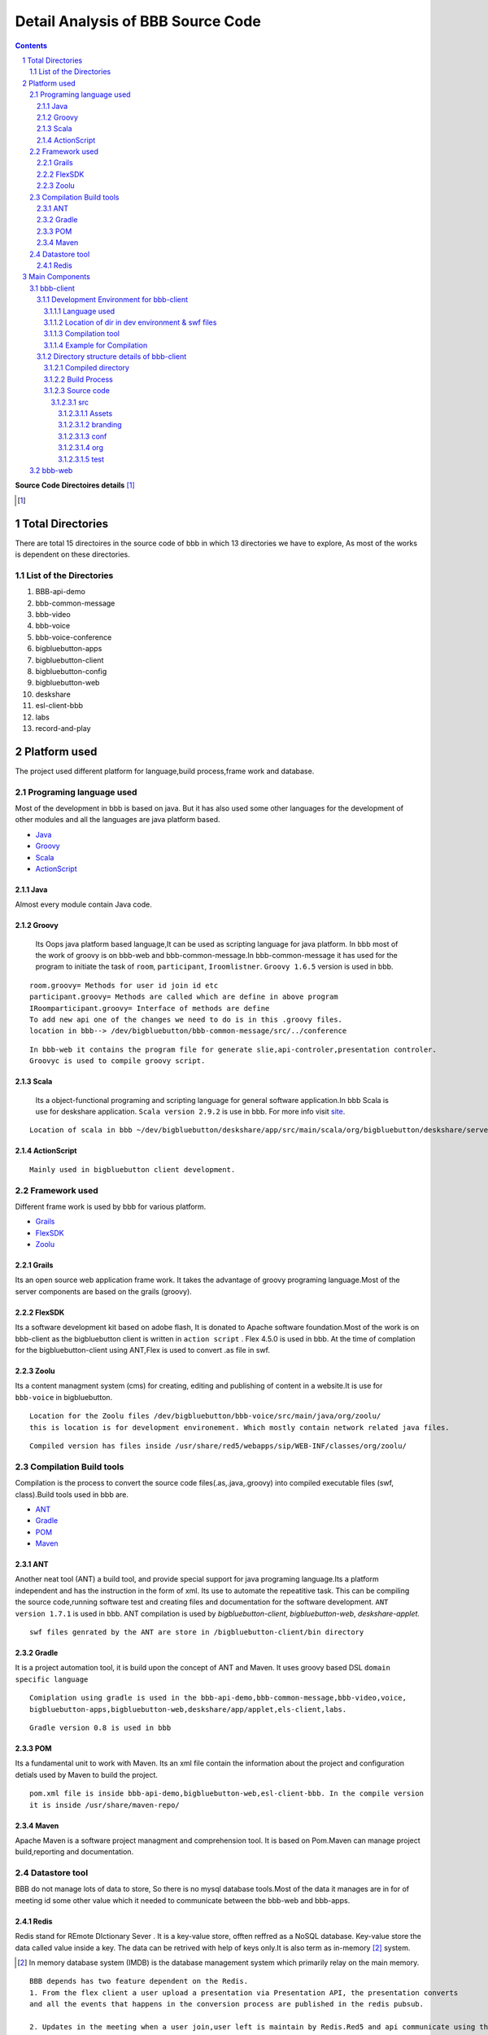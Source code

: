 Detail Analysis of BBB Source Code 
==================================

.. contents::
.. section-numbering::
.. footer::

	Page: ###Page###/###Total###, Source Code analysis, IIT Bombay



**Source Code Directoires details** [#]_

.. [#] 


Total Directories
-----------------

There are total 15 directoires in the source code of bbb in which 13 directories we have to explore, As most of the works is dependent on these directories. 
	
List of the Directories
~~~~~~~~~~~~~~~~~~~~~~~

#. BBB-api-demo
#. bbb-common-message
#. bbb-video
#. bbb-voice
#. bbb-voice-conference
#. bigbluebutton-apps
#. bigbluebutton-client
#. bigbluebutton-config
#. bigbluebutton-web
#. deskshare
#. esl-client-bbb
#. labs
#. record-and-play 
 
Platform used
-------------

The project used different platform for language,build process,frame work and database.

Programing language used
~~~~~~~~~~~~~~~~~~~~~~~~	

Most of the development in bbb is based on java. But it has also used some other languages for the development of other modules and all the languages are java platform based.

* Java_ 
* Groovy_ 
* Scala_ 
* ActionScript_
 

.. _Java:

Java
^^^^
Almost every module contain Java code.

.. _Groovy:

Groovy
^^^^^^
 Its Oops java platform based language,It can be used as scripting language for java platform. In bbb most of the work of groovy is on bbb-web and bbb-common-message.In bbb-common-message it has used for the program to initiate the task of ``room``, ``participant``, ``Iroomlistner``. ``Groovy 1.6.5`` version is used in bbb.

::


	room.groovy= Methods for user id join id etc
	participant.groovy= Methods are called which are define in above program
	IRoomparticipant.groovy= Interface of methods are define
	To add new api one of the changes we need to do is in this .groovy files.	
	location in bbb--> /dev/bigbluebutton/bbb-common-message/src/../conference

::


	In bbb-web it contains the program file for generate slie,api-controler,presentation controler.
	Groovyc is used to compile groovy script. 

	
.. _Scala:

Scala
^^^^^
 Its a object-functional programing and scripting language for general software application.In bbb Scala is use for deskshare application. ``Scala version 2.9.2`` is use in bbb. For more info visit site_.

.. _site: http://www.scala-lang.org/ 

::	
	
	Location of scala in bbb ~/dev/bigbluebutton/deskshare/app/src/main/scala/org/bigbluebutton/deskshare/server$

.. _ActionScript:

ActionScript
^^^^^^^^^^^^

::
	
	Mainly used in bigbluebutton client development.

Framework used
~~~~~~~~~~~~~~
Different frame work is used by bbb for various platform.

* Grails_
* FlexSDK_
* Zoolu_

.. _Grails: 

Grails
^^^^^^
Its an open source web application frame work. It takes the advantage of groovy programing language.Most of the server components are based on the grails (groovy).

.. _FlexSDK:

FlexSDK
^^^^^^^
Its a software development kit based on adobe flash, It is donated to Apache software foundation.Most of the work  is on bbb-client as the bigbluebutton client is written in ``action script`` . Flex 4.5.0 is used in bbb. At the time of complation for the bigbluebutton-client  using ANT,Flex is used to convert .as file in swf.  


.. _Zoolu:

Zoolu
^^^^^
Its a content managment system (cms) for creating, editing and publishing of content in a website.It is use for ``bbb-voice`` in bigbluebutton.

::

	Location for the Zoolu files /dev/bigbluebutton/bbb-voice/src/main/java/org/zoolu/ 
	this is location is for development environement. Which mostly contain network related java files.

::	

	Compiled version has files inside /usr/share/red5/webapps/sip/WEB-INF/classes/org/zoolu/

Compilation Build tools
~~~~~~~~~~~~~~~~~~~~~~~

Compilation is the process to convert the source code files(.as,.java,.groovy) into compiled executable files (swf, class).Build tools used in bbb are.

* ANT_
* Gradle_
* POM_
* Maven_

.. _ANT:

ANT
^^^
Another neat tool (ANT)  a build tool, and provide special support for java programing language.Its a platform independent and
has the instruction in the form of xml. Its use to automate the repeatitive task. This can be compiling the
source code,running software test and creating files and documentation for the software development. ``ANT version 1.7.1`` is used in bbb. ANT compilation is used by *bigbluebutton-client*, *bigbluebutton-web*, *deskshare-applet.*

::
	
	swf files genrated by the ANT are store in /bigbluebutton-client/bin directory




.. _Gradle:

Gradle
^^^^^^
It is a project automation tool, it is build upon the concept of ANT and Maven. It uses groovy based DSL ``domain specific language`` 

::

	Comiplation using gradle is used in the bbb-api-demo,bbb-common-message,bbb-video,voice,
	bigbluebutton-apps,bigbluebutton-web,deskshare/app/applet,els-client,labs. 

::

	Gradle version 0.8 is used in bbb


.. _POM:

POM
^^^
Its a fundamental unit to work with Maven. Its an xml file contain the information about the project and configuration detials used by Maven to build the project.

::

	pom.xml file is inside bbb-api-demo,bigbluebutton-web,esl-client-bbb. In the compile version 
	it is inside /usr/share/maven-repo/ 

.. _Maven:

Maven
^^^^^

Apache Maven is a software project managment and comprehension tool. It is based on Pom.Maven can manage project build,reporting and documentation. 

Datastore tool
~~~~~~~~~~~~~~

BBB do not manage lots of data to store, So there is no mysql database tools.Most of the data it manages are in for of meeting id some other value which it needed to communicate between the bbb-web and bbb-apps.

Redis
^^^^^

Redis stand for REmote DIctionary Sever . It is a key-value store, offten reffred as a NoSQL database. Key-value store the data called value inside a key. The data can be retrived with help of keys only.It is also term as in-memory [#]_  system. 

.. [#]
	In memory database system (IMDB) is the database management system which primarily relay on the main memory.

::

	BBB depends has two feature dependent on the Redis.
	1. From the flex client a user upload a presentation via Presentation API, the presentation converts 
	and all the events that happens in the conversion process are published in the redis pubsub.

	2. Updates in the meeting when a user join,user left is maintain by Redis.Red5 and api communicate using the Redis 

.. image:: images/bbb-upload.png
		:width: 62% 

Main Components
---------------
BBB has 5 main components on which whole architecture of BBB works. All the five components use languages and frame work explain above. 

* bbb-client
* bbb-web
* bbb-app
* deskshare
* bbb-api

bbb-client
~~~~~~~~~~

This component is use creating the client environment,When it join the conference room. bbb-client use application api like chat,participation,voice and ppt.

::
	
	These application are located in directory 
	/bigbluebutton-apps/src/main/java/org/bigbluebutton/conference/service$ 
	

Development Environment for bbb-client
^^^^^^^^^^^^^^^^^^^^^^^^^^^^^^^^^^^^^^ 
Language used
_____________

::
	
	ActionScript

Location of dir in dev environment & swf files
______________________________________________

::

	/dev/bigbluebutton/bigbluebutton-client/

	After the compilation the swf executable file generated is store in ../../../bin 

Compilation tool
________________
::

	Ant is used for the compilation. Which contains build.xml file, which has the details of the project.		

Example for Compilation
_______________________

In the example I will change the css and the copy-right logo of bigblue button.

* Example 1. Changing the footer

1. Step: Change the environment to the development environment, using bbb-conf command.


::
	
	bbb-conf --setup-dev client

2. Step: Change the directory to bigbluebutton-client inside the dev.

::

	$ cd ../../src/org/bigbluebutton/main/views$ 

3. Step: Open the file MainApplicationShell.mxml


::
	
	$ vim MainApplicationShell.mxml
	edit the line 311 

::

	 <mx:Label text="{ResourceUtil.getInstance().getString('bbb.mainshell.copyrightLabel2',[appVersion]) + ' India--  Rocks!'}" id="copyrightLabel2"/>


4. Step: Compile the code using Ant

::
	
	$ cd bigbluebutton-client
	$ ant

It will take 3-4 min to compile the code. 

5. Step: Type the url in  browser and you will the change at the footer of the client. 

* Example 2. Changing the copyright

1. Step: Change the directory and open the file bbbResource.properties

::
	
	$ cd bigbluebutton-client/locale/en_US$ 
	$ vim bbbResource.properties

2. Step: Make changes in line 6

::
	
	which the variable for copyrightLable2 
	and save the file

3. Step: move to the bigbluebutton-client directory and compile the code

::
	
	new swf will be created in bin/ 
	open the browser and you will find the changes.2. Step: Make changes in line 6

::
	
	which the variable for copyrightLable2 
	and save the file

3. Step: move to the bigbluebutton-client directory and compile the code

::
	
	$ ant locales 	
	new swf will be created in bin/ 
	open the browser and you will find the changes.

* Example 3. Changing the CSS

1. Step: Change the directory

:: 
	
	$ cd src/branding/css

2. Step: open the file theme.css

::
	
	$ vim theme.css
	and change the color code as per your requirement. 

3. Step: Compile the code using ant [#]_

::
		
	ant branding -DthemeFile=theme.css 

.. [#] while compiling dir should be bigbluebutton-client/ 

4. Step: Deploying the swf file to production server.

::
	
	Create a directory  in /var/www/bigbluebutton/client
	$ mkdir branding/css 

::

	Copy the swf file which is in bin/ on dev directories to new created directory 

::

	enable the branding in config file.
	$ vim /var/www/bigbluebutton/client/conf/config.xml
	
	<skinning enabled="true" url="branding/css/theme.css.swf" />

Directory structure details of bbb-client
^^^^^^^^^^^^^^^^^^^^^^^^^^^^^^^^^^^^^^^^^

It contains 3 type of directories.

* Compiled directories for production server
* Build process directory 
* Source code file of ActionScript

Compiled directory
__________________

* ``bin``: It contains the swf file after compilation
* ``client``: Contain BigBlueButton.html and swf files
* ``libs``: libraries 
* ``locale``: Contain the languages 
* ``resource``:

Build Process
_____________

* ``build``: Contain jar file library for build.
* ``build.xml``: Details of project.

Source code
___________

src
***
Contain all the source code file in ActionScript,mxml.

*Directory inside src*

Assets
+++++++
js script to check the flash player. 

branding
++++++++
contain css to change the theme.

conf	
++++
Contain .xml file to add the modules.

org
+++
Contain ActionScript and many dir
	 
test	
++++


.. image:: images/SourceCode8.jpeg
		:width: 100% 



bbb-web
~~~~~~~

Its a grail based application,use for scheduling conference, login/logout, retriving and saving data, and uploading the data.bbb-web is stand on the top of Tomcat servlet container
